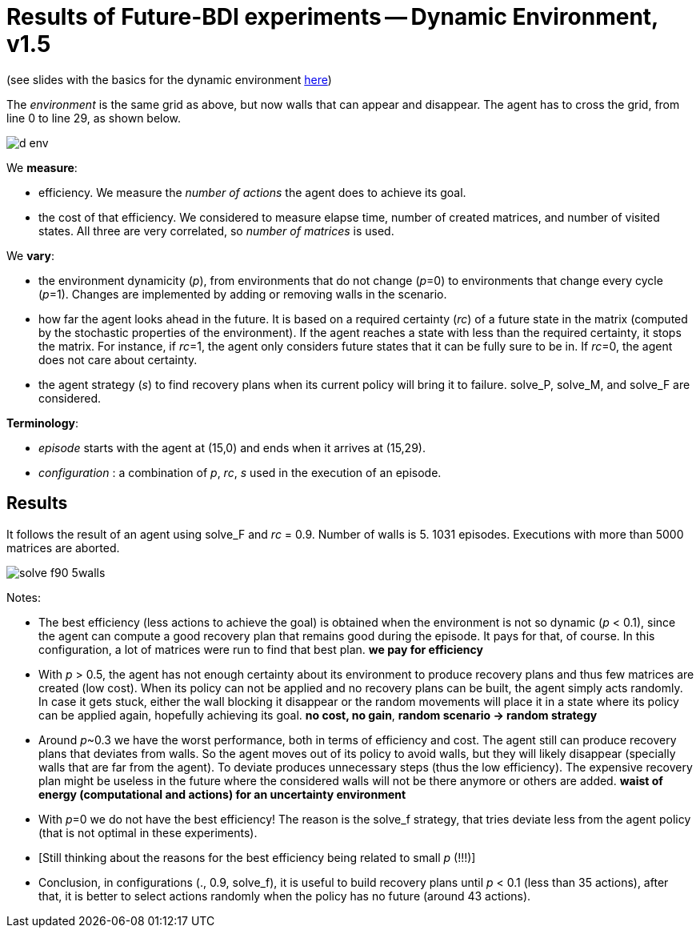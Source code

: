 = Results of Future-BDI experiments -- Dynamic Environment, v1.5


(see slides with the basics for the dynamic environment xref:../../doc/future-bdi-notes-5.pdf[here])

The _environment_ is the same grid as above, but now  walls that can appear and disappear. The agent has to cross the grid, from line 0 to line 29, as shown below.

image:figs/d-env.png[]


We *measure*:

- efficiency. We measure the _number of actions_ the agent does to achieve its goal.
- the cost of that efficiency. We considered to measure elapse time, number of created matrices, and number of visited states. All three are very correlated, so _number of matrices_ is used.

We *vary*:

- the environment dynamicity (_p_), from environments that do not change (_p_=0) to environments that change every cycle (_p_=1). Changes are implemented by adding or removing walls in the scenario.

- how far the agent looks ahead in the future. It is based on a required certainty (_rc_) of a future state in the matrix (computed by the stochastic properties of the environment). If the agent reaches a state with less than the required certainty, it stops the matrix. For instance, if _rc_=1, the agent only considers future states that it can be fully sure to be in. If _rc_=0, the agent does not care about certainty.

- the agent strategy (_s_) to find recovery plans when its current policy will bring it to failure. solve_P, solve_M, and solve_F are considered.

*Terminology*:

- _episode_ starts with the agent at (15,0) and ends when it arrives at (15,29).

- _configuration_ : a combination of _p_, _rc_, _s_  used in the execution of an episode.

== Results

It follows the result of an agent using solve_F and _rc_ = 0.9. Number of walls is 5. 1031 episodes. Executions with more than 5000 matrices are aborted.

image:figs/solve-f90-5walls.png[]

Notes:

- The best efficiency (less actions to achieve the goal) is obtained when the environment is not so dynamic (_p_ < 0.1), since the agent can compute a good recovery plan that remains good during the episode. It pays for that, of course. In this configuration, a lot of matrices were run to find that best plan. *we pay for efficiency*

- With _p_ > 0.5, the agent has not enough certainty about its environment to produce recovery plans and thus few matrices are created (low cost). When its policy can not be applied and no recovery plans can be built, the agent simply acts randomly. In case it gets stuck, either the wall blocking it disappear or the random movements will place it in a state where its policy can be applied again, hopefully achieving its goal. *no cost, no gain*, *random scenario -> random strategy*

- Around _p_~0.3 we have the worst performance, both in terms of efficiency and cost. The agent still can produce recovery plans that deviates from walls. So the agent moves out of its policy to avoid walls, but they will likely disappear (specially walls that are far from the agent). To deviate produces unnecessary steps (thus the low efficiency). The expensive recovery plan might be useless in the future where the considered walls will not be there anymore or others are added. *waist of energy (computational and actions) for an uncertainty environment*

- With _p_=0 we do not have the best efficiency! The reason is the solve_f strategy, that tries deviate less from the agent policy (that is not optimal in these experiments).

- [Still thinking about the reasons for the best efficiency being related to small _p_ (!!!)]

- Conclusion, in configurations (., 0.9, solve_f), it is useful to build recovery plans until _p_ < 0.1 (less than 35 actions), after that, it is better to select actions randomly when the policy has no future (around 43 actions).

